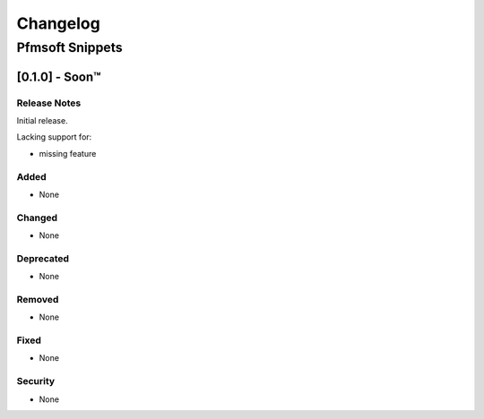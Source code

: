 #########
Changelog
#########

Pfmsoft Snippets
****************

[0.1.0] - Soon™
==================

Release Notes
^^^^^^^^^^^^^

Initial release.

Lacking support for:

* missing feature

Added
^^^^^

* None

Changed
^^^^^^^

* None

Deprecated
^^^^^^^^^^

* None

Removed
^^^^^^^

* None

Fixed
^^^^^

* None

Security
^^^^^^^^

* None
